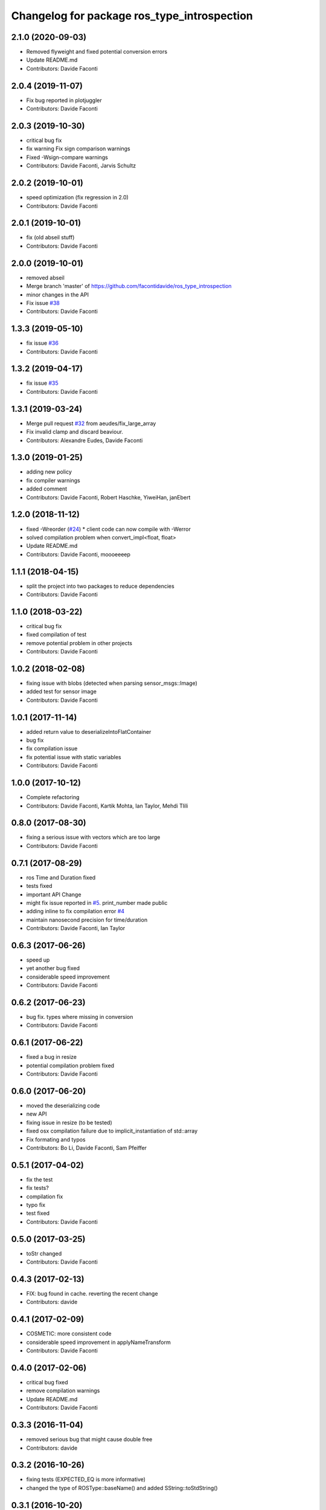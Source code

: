 ^^^^^^^^^^^^^^^^^^^^^^^^^^^^^^^^^^^^^^^^^^^^
Changelog for package ros_type_introspection
^^^^^^^^^^^^^^^^^^^^^^^^^^^^^^^^^^^^^^^^^^^^

2.1.0 (2020-09-03)
------------------
* Removed flyweight and fixed potential conversion errors
* Update README.md
* Contributors: Davide Faconti

2.0.4 (2019-11-07)
------------------
* Fix bug reported in plotjuggler
* Contributors: Davide Faconti

2.0.3 (2019-10-30)
------------------
* critical bug fix
* fix warning
  Fix sign comparison warnings
* Fixed -Wsign-compare warnings
* Contributors: Davide Faconti, Jarvis Schultz

2.0.2 (2019-10-01)
------------------
* speed optimization (fix regression in 2.0)
* Contributors: Davide Faconti

2.0.1 (2019-10-01)
------------------
* fix (old abseil stuff)
* Contributors: Davide Faconti

2.0.0 (2019-10-01)
------------------
* removed abseil
* Merge branch 'master' of https://github.com/facontidavide/ros_type_introspection
* minor changes in the API
* Fix issue `#38 <https://github.com/facontidavide/ros_type_introspection/issues/38>`_
* Contributors: Davide Faconti

1.3.3 (2019-05-10)
------------------
* fix issue `#36 <https://github.com/facontidavide/ros_type_introspection/issues/36>`_
* Contributors: Davide Faconti

1.3.2 (2019-04-17)
------------------
* fix issue `#35 <https://github.com/facontidavide/ros_type_introspection/issues/35>`_
* Contributors: Davide Faconti

1.3.1 (2019-03-24)
------------------
* Merge pull request `#32 <https://github.com/facontidavide/ros_type_introspection/issues/32>`_ from aeudes/fix_large_array
* Fix invalid clamp and discard beaviour.
* Contributors: Alexandre Eudes, Davide Faconti

1.3.0 (2019-01-25)
------------------
* adding new policy
* fix compiler warnings
* added comment
* Contributors: Davide Faconti, Robert Haschke, YiweiHan, janEbert

1.2.0 (2018-11-12)
------------------
* fixed -Wreorder (`#24 <https://github.com/facontidavide/ros_type_introspection/issues/24>`_)
  * client code can now compile with -Werror
* solved compilation problem when convert_impl<float, float>
* Update README.md
* Contributors: Davide Faconti, moooeeeep

1.1.1 (2018-04-15)
------------------
* split the project into two packages to reduce dependencies
* Contributors: Davide Faconti

1.1.0 (2018-03-22)
------------------
* critical bug fix
* fixed compilation of test
* remove potential problem in other projects
* Contributors: Davide Faconti

1.0.2 (2018-02-08)
------------------
* fixing issue with blobs (detected when parsing sensor_msgs::Image)
* added test for sensor image
* Contributors: Davide Faconti

1.0.1 (2017-11-14)
------------------
* added return value to deserializeIntoFlatContainer
* bug fix
* fix compilation issue
* fix potential issue with static variables
* Contributors: Davide Faconti

1.0.0 (2017-10-12)
------------------
* Complete refactoring
* Contributors: Davide Faconti, Kartik Mohta, Ian Taylor, Mehdi Tlili 

0.8.0 (2017-08-30)
------------------
* fixing a serious issue with vectors which are too large
* Contributors: Davide Faconti

0.7.1 (2017-08-29)
------------------
* ros Time and Duration fixed
* tests fixed
* important API Change
* might fix issue reported in `#5 <https://github.com/facontidavide/ros_type_introspection/issues/5>`_. print_number made public
* adding inline to fix compilation error `#4 <https://github.com/facontidavide/ros_type_introspection/issues/4>`_
* maintain nanosecond precision for time/duration
* Contributors: Davide Faconti, Ian Taylor

0.6.3 (2017-06-26)
------------------
* speed up
* yet another bug fixed
* considerable speed improvement
* Contributors: Davide Faconti

0.6.2 (2017-06-23)
------------------
* bug fix. types where missing in conversion
* Contributors: Davide Faconti

0.6.1 (2017-06-22)
------------------
* fixed a bug in resize
* potential compilation problem fixed
* Contributors: Davide Faconti

0.6.0 (2017-06-20)
------------------
* moved the deserializing code
* new API
* fixing issue in resize (to be tested)
* fixed osx compilation failure due to implicit_instantiation of std::array
* Fix formating and typos
* Contributors: Bo Li, Davide Faconti, Sam Pfeiffer

0.5.1 (2017-04-02)
------------------
* fix the test
* fix tests?
* compilation fix
* typo fix
* test fixed
* Contributors: Davide Faconti

0.5.0 (2017-03-25)
------------------
* toStr changed
* Contributors: Davide Faconti

0.4.3 (2017-02-13)
------------------
* FIX: bug found in cache. reverting the recent change
* Contributors: davide

0.4.1 (2017-02-09)
------------------
* COSMETIC: more consistent code
* considerable speed improvement in applyNameTransform
* Contributors: Davide Faconti

0.4.0 (2017-02-06)
------------------
* critical bug fixed
* remove compilation warnings
* Update README.md
* Contributors: Davide Faconti

0.3.3 (2016-11-04)
------------------
* removed serious bug that might cause double free
* Contributors: davide

0.3.2 (2016-10-26)
------------------
* fixing tests (EXPECTED_EQ is more informative)
* changed the type of ROSType::baseName() and added SString::toStdString()

0.3.1 (2016-10-20)
------------------
* added BSD license
* added an alternative implementation of ShapeShifter

0.3.0 (2016-10-17)
-----------

* Doxygen added
* Moved to gtests instead of Catch.
* Final API (?)

0.2.0 (2016-10-17)
-----------

* All unit tests pass, but coverage is not very high.
* By default is uses the custom string implementation.
* Stable (?) API
